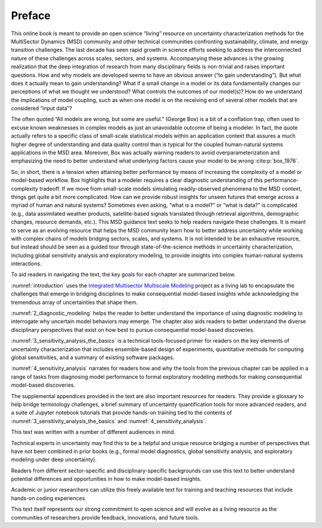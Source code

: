 
.. _preface:

*******
Preface
*******

This online book is meant to provide an open science “living” resource on uncertainty characterization methods for the MultiSector Dynamics (MSD) community and other technical communities confronting sustainability, climate, and energy transition challenges. The last decade has seen rapid growth in science efforts seeking to address the interconnected nature of these challenges across scales, sectors, and systems. Accompanying these advances is the growing realization that the deep integration of research from many disciplinary fields is non-trivial and raises important questions. How and why models are developed seems to have an obvious answer (“to gain understanding”). But what does it actually mean to gain understanding? What if a small change in a model or its data fundamentally changes our perceptions of what we thought we understood? What controls the outcomes of our model(s)? How do we understand the implications of model coupling, such as when one model is on the receiving end of several other models that are considered “input data”?

The often quoted “All models are wrong, but some are useful.” (George Box) is a bit of a conflation trap, often used to excuse known weaknesses in complex models as just an unavoidable outcome of being a modeler. In fact, the quote actually refers to a specific class of small-scale statistical models within an application context that assures a much higher degree of understanding and data quality control than is typical for the coupled human-natural systems applications in the MSD area. Moreover, Box was actually warning readers to avoid overparameterization and emphasizing the need to better understand what underlying factors cause your model to be wrong :cite:p:`box_1976`.

So, in short, there is a tension when attaining better performance by means of increasing the complexity of a model or model-based workflow. Box highlights that a modeler requires a clear diagnostic understanding of this performance-complexity tradeoff. If we move from small-scale models simulating readily-observed phenomena to the MSD context, things get quite a bit more complicated. How can we provide robust insights for unseen futures that emerge across a myriad of human and natural systems? Sometimes even asking, “what is a model?” or “what is data?” is complicated (e.g., data assimilated weather products, satellite-based signals translated through retrieval algorithms, demographic changes, resource demands, etc.). This MSD guidance text seeks to help readers navigate these challenges. It is meant to serve as an evolving resource that helps the MSD community learn how to better address uncertainty while working with complex chains of models bridging sectors, scales, and systems. It is not intended to be an exhaustive resource, but instead should be seen as a guided tour through state-of-the-science methods in uncertainty characterization, including global sensitivity analysis and exploratory modeling, to provide insights into complex human-natural systems interactions.

To aid readers in navigating the text, the key goals for each chapter are summarized below.

:numref:`introduction` uses the `Integrated Multisector Multiscale Modeling <https://im3.pnnl.gov>`_ project as a living lab to encapsulate the challenges that emerge in bridging disciplines to make consequential model-based insights while acknowledging the tremendous array of uncertainties that shape them.

:numref:`2_diagnostic_modeling` helps the reader to better understand the importance of using diagnostic modeling to interrogate why uncertain model behaviors may emerge. The chapter also aids readers to better understand the diverse disciplinary perspectives that exist on how best to pursue consequential model-based discoveries.

:numref:`3_sensitivity_analysis_the_basics` is a technical tools-focused primer for readers on the key elements of uncertainty characterization that includes ensemble-based design of experiments, quantitative methods for computing global sensitivities, and a summary of existing software packages.

:numref:`4_sensitivity_analysis` narrates for readers how and why the tools from the previous chapter can be applied in a range of tasks from diagnosing model performance to formal exploratory modeling methods for making consequential model-based discoveries.

The supplemental appendices provided in the text are also important resources for readers. They provide a glossary to help bridge terminology challenges, a brief summary of uncertainty quantification tools for more advanced readers, and a suite of Jupyter notebook tutorials that provide hands-on training tied to the contents of :numref:`3_sensitivity_analysis_the_basics` and :numref:`4_sensitivity_analysis`.

This text was written with a number of different audiences in mind.

Technical experts in uncertainty may find this to be a helpful and unique resource bridging a number of perspectives that have not been combined in prior books (e.g., formal model diagnostics, global sensitivity analysis, and exploratory modeling under deep uncertainty).

Readers from different sector-specific and disciplinary-specific backgrounds can use this text to better understand potential differences and opportunities in how to make model-based insights.

Academic or junior researchers can utilize this freely available text for training and teaching resources that include hands-on coding experiences.

This text itself represents our strong commitment to open science and will evolve as a living resource as the communities of researchers provide feedback, innovations, and future tools.
